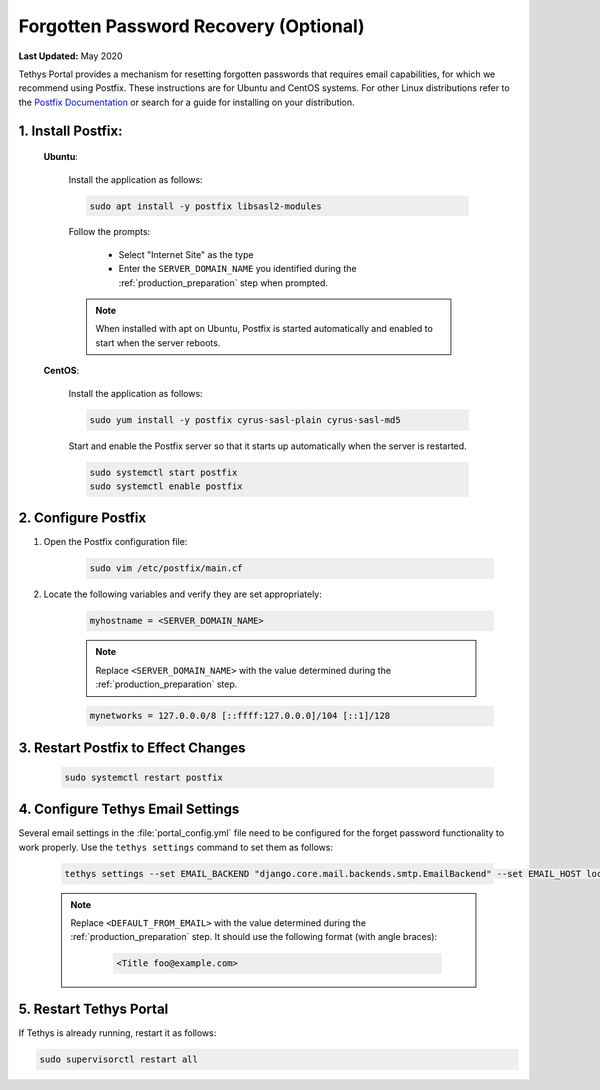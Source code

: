 .. _setup_email_capabilities:

**************************************
Forgotten Password Recovery (Optional)
**************************************

**Last Updated:** May 2020

Tethys Portal provides a mechanism for resetting forgotten passwords that requires email capabilities, for which we recommend using Postfix. These instructions are for Ubuntu and CentOS systems. For other Linux distributions refer to the `Postfix Documentation <http://www.postfix.org/>`_ or search for a guide for installing on your distribution.

1. Install Postfix:
-------------------

    **Ubuntu**:

        Install the application as follows:

        .. code-block:: bash

            sudo apt install -y postfix libsasl2-modules

        Follow the prompts:

            * Select "Internet Site" as the type
            * Enter the ``SERVER_DOMAIN_NAME`` you identified during the :ref:`production_preparation` step when prompted.

        .. note::

            When installed with apt on Ubuntu, Postfix is started automatically and enabled to start when the server reboots.

    **CentOS**:

        Install the application as follows:

        .. code-block:: bash

            sudo yum install -y postfix cyrus-sasl-plain cyrus-sasl-md5

        Start and enable the Postfix server so that it starts up automatically when the server is restarted.

        .. code-block:: bash

            sudo systemctl start postfix
            sudo systemctl enable postfix


2. Configure Postfix
--------------------

1. Open the Postfix configuration file:

    .. code-block:: bash

        sudo vim /etc/postfix/main.cf

2. Locate the following variables and verify they are set appropriately:

    .. code-block:: bash

        myhostname = <SERVER_DOMAIN_NAME>

    .. note::

        Replace ``<SERVER_DOMAIN_NAME>`` with the value determined during the :ref:`production_preparation` step.

    .. code-block:: bash

        mynetworks = 127.0.0.0/8 [::ffff:127.0.0.0]/104 [::1]/128

3. Restart Postfix to Effect Changes
------------------------------------

    .. code-block:: bash

        sudo systemctl restart postfix

4. Configure Tethys Email Settings
----------------------------------

Several email settings in the :file:`portal_config.yml` file need to be configured for the forget password functionality to work properly. Use the ``tethys settings`` command to set them as follows:

    .. code-block:: bash

        tethys settings --set EMAIL_BACKEND "django.core.mail.backends.smtp.EmailBackend" --set EMAIL_HOST localhost --set EMAIL_PORT 25 --set EMAIL_HOST_USER "" --set EMAIL_HOST_PASSWORD "" --set EMAIL_USE_TLS False --set DEFAULT_FROM_EMAIL "<DEFAULT_FROM_EMAIL>"

    .. note::

        Replace ``<DEFAULT_FROM_EMAIL>`` with the value determined during the :ref:`production_preparation` step. It should use the following format (with angle braces):

            .. code-block:: bash

                <Title foo@example.com>

5. Restart Tethys Portal
------------------------

If Tethys is already running, restart it as follows:

.. code-block:: bash

    sudo supervisorctl restart all
